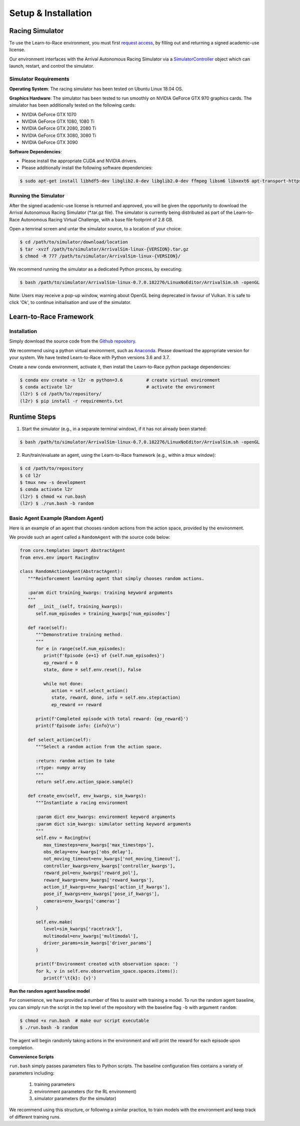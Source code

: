 
Setup & Installation
====================
   
Racing Simulator
----------------

To use the Learn-to-Race environment, you must first `request access <https://learn-to-race.org/sim>`_, by filling out and returning a signed academic-use license. 

Our environment interfaces with the Arrival Autonomous Racing Simulator via a `SimulatorController <l2r.core.html#l2r.core.controller.SimulatorController>`_ object which can launch, restart, and control the simulator. 

Simulator Requirements
**********************

**Operating System**: The racing simulator has been tested on Ubuntu Linux 18.04 OS.

**Graphics Hardware**: The simulator has been tested to run smoothly on NVIDIA GeForce GTX 970 graphics cards. The simulator has been additionally tested on the following cards:

* NVIDIA GeForce GTX 1070
* NVIDIA GeForce GTX 1080, 1080 Ti
* NVIDIA GeForce GTX 2080, 2080 Ti
* NVIDIA GeForce GTX 3080, 3080 Ti
* NVIDIA GeForce GTX 3090 

**Software Dependencies**:

* Please install the appropriate CUDA and NVIDIA drivers.
* Please additionally install the following software dependencies:

.. code-block:: shell

	$ sudo apt-get install libhdf5-dev libglib2.0-dev libglib2.0-dev ffmpeg libsm6 libxext6 apt-transport-https


Running the Simulator
*********************

After the signed academic-use license is returned and approved, you will be given the opportunity to download the Arrival Autonomous Racing Simulator (*.tar.gz file). The simulator is currently being distributed as part of the Learn-to-Race Autonomous Racing Virtual Challenge, with a base file footprint of 2.8 GB. 

Open a temrinal screen and untar the simulator source, to a location of your choice:

.. code-block:: shell

	$ cd /path/to/simulator/download/location
	$ tar -xvzf /path/to/simulator/ArrivalSim-linux-{VERSION}.tar.gz
	$ chmod -R 777 /path/to/simulator/ArrivalSim-linux-{VERSION}/

We recommend running the simulator as a dedicated Python process, by executing: 

.. code-block:: shell

	$ bash /path/to/simulator/ArrivalSim-linux-0.7.0.182276/LinuxNoEditor/ArrivalSim.sh -openGL

Note: Users may receive a pop-up window, warning about OpenGL being deprecated in favour of Vulkan. It is safe to click 'Ok', to continue initialisation and use of the simulator.


Learn-to-Race Framework
-----------------------

Installation 
************

Simply download the source code from the `Github repository <https://github.com/hermgerm29/learn-to-race>`_. 

We recommend using a python virtual environment, such as `Anaconda <https://www.anaconda.com/products/individual>`_. Please download the appropriate version for your system. We have tested Learn-to-Race with Python versions 3.6 and 3.7.

Create a new conda environment, activate it, then install the Learn-to-Race python package dependencies:

.. code-block:: shell

	$ conda env create -n l2r -m python=3.6		# create virtual environment
	$ conda activate l2r               		# activate the environment
	(l2r) $ cd /path/to/repository/
	(l2r) $ pip install -r requirements.txt

Runtime Steps
-------------

1. Start the simulator (e.g., in a separate terminal window), if it has not already been started:

.. code-block:: shell

	$ bash /path/to/simulator/ArrivalSim-linux-0.7.0.182276/LinuxNoEditor/ArrivalSim.sh -openGL

2. Run/train/evaluate an agent, using the Learn-to-Race framework (e.g., within a `tmux` window):

.. code-block:: shell

	$ cd /path/to/repository
	$ cd l2r
	$ tmux new -s development
	$ conda activate l2r
	(l2r) $ chmod +x run.bash
	(l2r) $ ./run.bash -b random


Basic Agent Example (Random Agent)
**********************************

Here is an example of an agent that chooses random actions from the action space, provided by the environment. 

We provide such an agent called a ``RandomAgent`` with the source code below:

.. code-block:: python

	
   from core.templates import AbstractAgent
   from envs.env import RacingEnv
    
   class RandomActionAgent(AbstractAgent):
      """Reinforcement learning agent that simply chooses random actions.
    
      :param dict training_kwargs: training keyword arguments
      """
      def __init__(self, training_kwargs):
         self.num_episodes = training_kwargs['num_episodes']
    
      def race(self):
         """Demonstrative training method.
         """
         for e in range(self.num_episodes):
            print(f'Episode {e+1} of {self.num_episodes}')
            ep_reward = 0
            state, done = self.env.reset(), False

            while not done:
               action = self.select_action()
               state, reward, done, info = self.env.step(action)
               ep_reward += reward
                
         print(f'Completed episode with total reward: {ep_reward}')
         print(f'Episode info: {info}\n')

      def select_action(self):
         """Select a random action from the action space.

         :return: random action to take
         :rtype: numpy array
         """
         return self.env.action_space.sample()

      def create_env(self, env_kwargs, sim_kwargs):
         """Instantiate a racing environment

         :param dict env_kwargs: environment keyword arguments
         :param dict sim_kwargs: simulator setting keyword arguments
         """
         self.env = RacingEnv(
            max_timesteps=env_kwargs['max_timesteps'],
            obs_delay=env_kwargs['obs_delay'],
            not_moving_timeout=env_kwargs['not_moving_timeout'],
            controller_kwargs=env_kwargs['controller_kwargs'],
            reward_pol=env_kwargs['reward_pol'],
            reward_kwargs=env_kwargs['reward_kwargs'],
            action_if_kwargs=env_kwargs['action_if_kwargs'],
            pose_if_kwargs=env_kwargs['pose_if_kwargs'],
            cameras=env_kwargs['cameras']
         )

         self.env.make(
            level=sim_kwargs['racetrack'],
            multimodal=env_kwargs['multimodal'],
            driver_params=sim_kwargs['driver_params']
         )

         print(f'Environment created with observation space: ')
         for k, v in self.env.observation_space.spaces.items():
            print(f'\t{k}: {v}')

**Run the random agent baseline model**

For convenience, we have provided a number of files to assist with training a model. To run the random agent baseline, you can simply run the script in the top level of the repository with the baseline flag ``-b`` with argument ``random``:

.. code-block:: shell

   $ chmod +x run.bash  # make our script executable
   $ ./run.bash -b random

The agent will begin randomly taking actions in the environment and will print the reward for each episode upon completion.

**Convenience Scripts**

``run.bash`` simply passes parameters files to Python scripts. The baseline configuration files contains a variety of parameters including:

	1.  training parameters
	2.  environment parameters (for the RL environment)
	3.  simulator parameters (for the simulator)

We recommend using this structure, or following a similar practice, to train models with the environment and keep track of different training runs.
